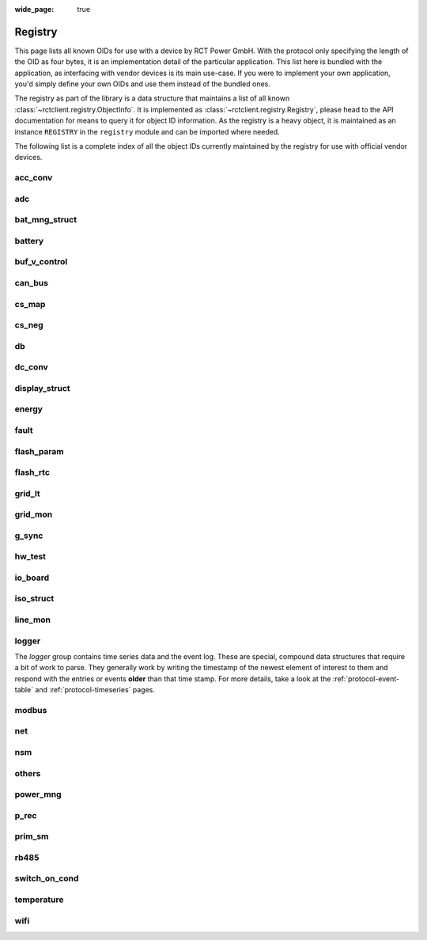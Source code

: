
:wide_page: true

.. _registry:

########
Registry
########

This page lists all known OIDs for use with a device by RCT Power GmbH. With the protocol only specifying the length of
the OID as four bytes, it is an implementation detail of the particular application. This list here is bundled with the
application, as interfacing with vendor devices is its main use-case. If you were to implement your own application,
you'd simply define your own OIDs and use them instead of the bundled ones.

The registry as part of the library is a data structure that maintains a list of all known
:class:`~rctclient.registry.ObjectInfo`. It is implemented as :class:`~rctclient.registry.Registry`, please head to the
API documentation for means to query it for object ID information. As the registry is a heavy object, it is maintained
as an instance ``REGISTRY`` in the ``registry`` module and can be imported where needed.

The following list is a complete index of all the object IDs currently maintained by the registry for use with official
vendor devices.

.. the following tables are generated from the registry in registry.py using generate_registry.py

acc_conv
========

.. csv-table::
   :header-rows: 1
   :widths: 10, 5, 5, 5, 15, 40
   :file: objectgroup_acc_conv.csv

adc
===

.. csv-table::
   :header-rows: 1
   :widths: 10, 5, 5, 5, 15, 40
   :file: objectgroup_adc.csv

bat_mng_struct
==============

.. csv-table::
   :header-rows: 1
   :widths: 10, 5, 5, 5, 15, 40
   :file: objectgroup_bat_mng_struct.csv

battery
=======

.. csv-table::
   :header-rows: 1
   :widths: 10, 5, 5, 5, 15, 40
   :file: objectgroup_battery.csv

buf_v_control
=============

.. csv-table::
   :header-rows: 1
   :widths: 10, 5, 5, 5, 15, 40
   :file: objectgroup_buf_v_control.csv

can_bus
=======

.. csv-table::
   :header-rows: 1
   :widths: 10, 5, 5, 5, 15, 40
   :file: objectgroup_can_bus.csv

cs_map
======

.. csv-table::
   :header-rows: 1
   :widths: 10, 5, 5, 5, 15, 40
   :file: objectgroup_cs_map.csv

cs_neg
======

.. csv-table::
   :header-rows: 1
   :widths: 10, 5, 5, 5, 15, 40
   :file: objectgroup_cs_neg.csv

db
==

.. csv-table::
   :header-rows: 1
   :widths: 10, 5, 5, 5, 15, 40
   :file: objectgroup_db.csv

dc_conv
=======

.. csv-table::
   :header-rows: 1
   :widths: 10, 5, 5, 5, 15, 40
   :file: objectgroup_dc_conv.csv

display_struct
==============

.. csv-table::
   :header-rows: 1
   :widths: 10, 5, 5, 5, 15, 40
   :file: objectgroup_display_struct.csv

energy
======

.. csv-table::
   :header-rows: 1
   :widths: 10, 5, 5, 5, 15, 40
   :file: objectgroup_energy.csv

fault
=====

.. csv-table::
   :header-rows: 1
   :widths: 10, 5, 5, 5, 15, 40
   :file: objectgroup_fault.csv

flash_param
===========

.. csv-table::
   :header-rows: 1
   :widths: 10, 5, 5, 5, 15, 40
   :file: objectgroup_flash_param.csv

flash_rtc
=========
.. csv-table::
   :header-rows: 1
   :widths: 10, 5, 5, 5, 15, 40
   :file: objectgroup_flash_rtc.csv

grid_lt
=======

.. csv-table::
   :header-rows: 1
   :widths: 10, 5, 5, 5, 15, 40
   :file: objectgroup_grid_lt.csv

grid_mon
========

.. csv-table::
   :header-rows: 1
   :widths: 10, 5, 5, 5, 15, 40
   :file: objectgroup_grid_mon.csv

g_sync
======

.. csv-table::
   :header-rows: 1
   :widths: 10, 5, 5, 5, 15, 40
   :file: objectgroup_g_sync.csv

hw_test
=======

.. csv-table::
   :header-rows: 1
   :widths: 10, 5, 5, 5, 15, 40
   :file: objectgroup_hw_test.csv

io_board
========

.. csv-table::
   :header-rows: 1
   :widths: 10, 5, 5, 5, 15, 40
   :file: objectgroup_io_board.csv

iso_struct
==========

.. csv-table::
   :header-rows: 1
   :widths: 10, 5, 5, 5, 15, 40
   :file: objectgroup_iso_struct.csv

line_mon
========

.. csv-table::
   :header-rows: 1
   :widths: 10, 5, 5, 5, 15, 40
   :file: objectgroup_line_mon.csv

logger
======
The `logger` group contains time series data and the event log. These are special, compound data structures that
require a bit of work to parse. They generally work by writing the timestamp of the newest element of interest to them
and respond with the entries or events **older** than that time stamp. For more details, take a look at the
:ref:`protocol-event-table` and :ref:`protocol-timeseries` pages.

.. csv-table::
   :header-rows: 1
   :widths: 10, 5, 5, 5, 15, 40
   :file: objectgroup_logger.csv

modbus
======

.. csv-table::
   :header-rows: 1
   :widths: 10, 5, 5, 5, 15, 40
   :file: objectgroup_modbus.csv

net
===

.. csv-table::
   :header-rows: 1
   :widths: 10, 5, 5, 5, 15, 40
   :file: objectgroup_net.csv

nsm
===

.. csv-table::
   :header-rows: 1
   :widths: 10, 5, 5, 5, 15, 40
   :file: objectgroup_nsm.csv

others
======

.. csv-table::
   :header-rows: 1
   :widths: 10, 5, 5, 5, 15, 40
   :file: objectgroup_others.csv

power_mng
=========

.. csv-table::
   :header-rows: 1
   :widths: 10, 5, 5, 5, 15, 40
   :file: objectgroup_power_mng.csv

p_rec
=====

.. csv-table::
   :header-rows: 1
   :widths: 10, 5, 5, 5, 15, 40
   :file: objectgroup_p_rec.csv

prim_sm
=======

.. csv-table::
   :header-rows: 1
   :widths: 10, 5, 5, 5, 15, 40
   :file: objectgroup_prim_sm.csv

rb485
=====

.. csv-table::
   :header-rows: 1
   :widths: 10, 5, 5, 5, 15, 40
   :file: objectgroup_rb485.csv

switch_on_cond
==============

.. csv-table::
   :header-rows: 1
   :widths: 10, 5, 5, 5, 15, 40
   :file: objectgroup_switch_on_cond.csv

temperature
===========

.. csv-table::
   :header-rows: 1
   :widths: 10, 5, 5, 5, 15, 40
   :file: objectgroup_temperature.csv

wifi
====

.. csv-table::
   :header-rows: 1
   :widths: 10, 5, 5, 5, 15, 40
   :file: objectgroup_wifi.csv
